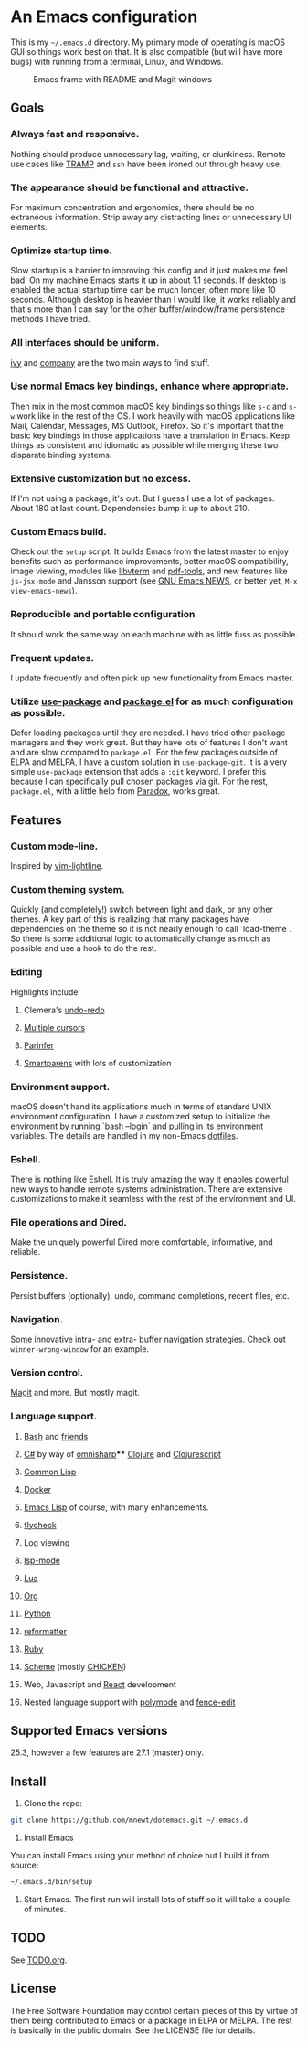 * An Emacs configuration
This is my =~/.emacs.d= directory. My primary mode of operating is macOS GUI so things work best on that. It is also compatible (but will have more bugs) with running from a terminal, Linux, and Windows.

#+CAPTION: Emacs frame with README and Magit windows
[[file:screenshots/screen1.png]]

** Goals
*** Always fast and responsive.
Nothing should produce unnecessary lag, waiting, or clunkiness. Remote use cases like [[https://www.gnu.org/software/tramp/][TRAMP]] and =ssh= have been ironed out through heavy use.
*** The appearance should be functional and attractive.
For maximum concentration and ergonomics, there should be no extraneous information. Strip away any distracting lines or unnecessary UI elements.
*** Optimize startup time.
Slow startup is a barrier to improving this config and it just makes me feel bad. On my machine Emacs starts it up in about 1.1 seconds. If [[https://www.gnu.org/software/emacs/manual/html_node/emacs/Saving-Emacs-Sessions.html][desktop]] is enabled the actual startup time can be much longer, often more like 10 seconds. Although desktop is heavier than I would like, it works reliably and that's more than I can say for the other buffer/window/frame persistence methods I have tried.
*** All interfaces should be uniform.
[[https://github.com/abo-abo/swiper][ivy]] and [[http://company-mode.github.io/][company]] are the two main ways to find stuff.
*** Use normal Emacs key bindings, enhance where appropriate.
Then mix in the most common macOS key bindings so things like =s-c= and =s-w= work like in the rest of the OS. I work heavily with macOS applications like Mail, Calendar, Messages, MS Outlook, Firefox. So it's important that the basic key bindings in those applications have a translation in Emacs. Keep things as consistent and idiomatic as possible while merging these two disparate binding systems.
*** Extensive customization but no excess.
If I'm not using a package, it's out. But I guess I use a lot of packages. About 180 at last count. Dependencies bump it up to about 210.
*** Custom Emacs build.
Check out the =setup= script. It builds Emacs from the latest master to enjoy benefits such as performance improvements, better macOS compatibility, image viewing, modules like [[https://github.com/akermu/emacs-libvterm][libvterm]] and [[https://github.com/politza/pdf-tools][pdf-tools]], and new features like =js-jsx-mode= and Jansson support (see [[https://raw.githubusercontent.com/emacs-mirror/emacs/master/etc/NEWS][GNU Emacs NEWS]], or better yet, =M-x view-emacs-news=).
*** Reproducible and portable configuration
It should work the same way on each machine with as little fuss as possible.
*** Frequent updates.
I update frequently and often pick up new functionality from Emacs master.
*** Utilize [[https://github.com/jwiegley/use-package/tree/master][use-package]] and [[https://www.gnu.org/software/emacs/manual/html_node/emacs/Packages.html][package.el]] for as much configuration as possible.
Defer loading packages until they are needed. I have tried other package managers and they work great. But they have lots of features I don't want and are slow compared to =package.el=. For the few packages outside of ELPA and MELPA, I have a custom solution in =use-package-git=. It is a very simple =use-package= extension that adds a =:git= keyword. I prefer this because I can specifically pull chosen packages via git. For the rest, =package.el=, with a little help from [[https://github.com/Malabarba/paradox/][Paradox]], works great.
** Features
*** Custom mode-line.
Inspired by [[https://github.com/itchyny/lightline.vim][vim-lightline]].
*** Custom theming system.
Quickly (and completely!) switch between light and dark, or any other themes. A key part of this is realizing that many packages have dependencies on the theme so it is not nearly enough to call `load-theme`. So there is some additional logic to automatically change as much as possible and use a hook to do the rest.
*** Editing
Highlights include
**** Clemera's [[https://github.com/clemera-dev/undo-redo][undo-redo]]
**** [[https://github.com/magnars/multiple-cursors.el][Multiple cursors]]
**** [[https://github.com/DogLooksGood/parinfer-mode][Parinfer]]
**** [[https://github.com/Fuco1/smartparens][Smartparens]] with lots of customization
*** Environment support.
macOS doesn't hand its applications much in terms of standard UNIX environment configuration. I have a customized setup to initialize the environment by running `bash --login` and pulling in its environment variables. The details are handled in my non-Emacs [[https://github.com/mnewt/dotfiles][dotfiles]].
*** Eshell.
There is nothing like Eshell. It is truly amazing the way it enables powerful new ways to handle remote systems administration. There are extensive customizations to make it seamless with the rest of the environment and UI.
*** File operations and Dired.
Make the uniquely powerful Dired more comfortable, informative, and reliable.
*** Persistence.
Persist buffers (optionally), undo, command completions, recent files, etc.
*** Navigation.
Some innovative intra- and extra- buffer navigation strategies. Check out =winner-wrong-window= for an example.
*** Version control.
[[https://magit.vc/][Magit]] and more. But mostly magit.
*** Language support.
**** [[https://www.gnu.org/software/bash/][Bash]] and [[https://en.wikipedia.org/wiki/Unix_shell#Bourne_shell][friends]]
**** [[https://docs.microsoft.com/en-us/dotnet/csharp/programming-guide/][C#]] by way of [[https://github.com/OmniSharp/omnisharp-emacs][omnisharp]]**** [[https://clojure.org/][Clojure]] and [[https://clojurescript.org/][Clojurescript]]
**** [[https://lisp-lang.org/][Common Lisp]]
**** [[https://www.docker.com/][Docker]]
**** [[https://www.gnu.org/software/emacs/manual/html_mono/eintr.html][Emacs Lisp]] of course, with many enhancements.
**** [[https://www.flycheck.org/en/latest/][flycheck]]
**** Log viewing
**** [[https://github.com/emacs-lsp/lsp-mode][lsp-mode]]
**** [[https://www.lua.org/][Lua]]
**** [[https://orgmode.org/][Org]]
**** [[https://www.python.org/][Python]]
**** [[https://github.com/purcell/reformatter.el][reformatter]]
**** [[https://www.ruby-lang.org/][Ruby]]
**** [[https://schemers.org/][Scheme]] (mostly [[https://call-cc.org/][CHICKEN]])
**** Web, Javascript and [[https://reactjs.org/][React]] development
**** Nested language support with [[https://github.com/polymode/polymode][polymode]] and [[https://github.com/aaronbieber/fence-edit.el][fence-edit]]
** Supported Emacs versions
 25.3, however a few features are 27.1 (master) only.
** Install
1. Clone the repo:
#+begin_src sh
git clone https://github.com/mnewt/dotemacs.git ~/.emacs.d
#+end_src
2. Install Emacs
You can install Emacs using your method of choice but I build it from source:
#+begin_src sh
~/.emacs.d/bin/setup
#+end_src
3. Start Emacs. The first run will install lots of stuff so it will take a couple of minutes.
** TODO
See [[file:TODO.org][TODO.org]].
** License
The Free Software Foundation may control certain pieces of this by virtue of them being contributed to Emacs or a package in ELPA or MELPA. The rest is basically in the public domain. See the LICENSE file for details.
